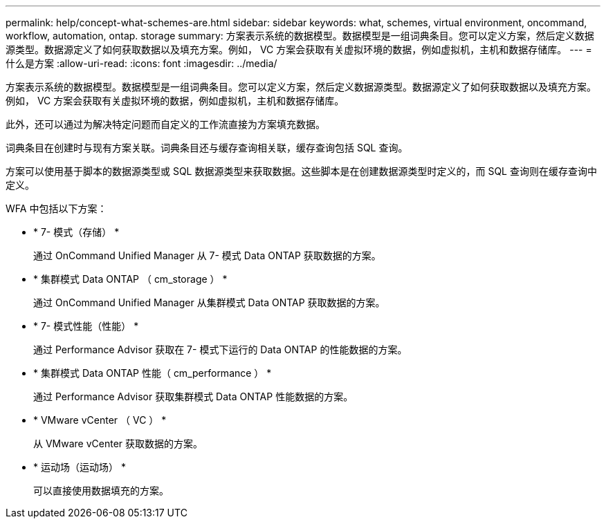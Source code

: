 ---
permalink: help/concept-what-schemes-are.html 
sidebar: sidebar 
keywords: what, schemes, virtual environment, oncommand, workflow, automation, ontap. storage 
summary: 方案表示系统的数据模型。数据模型是一组词典条目。您可以定义方案，然后定义数据源类型。数据源定义了如何获取数据以及填充方案。例如， VC 方案会获取有关虚拟环境的数据，例如虚拟机，主机和数据存储库。 
---
= 什么是方案
:allow-uri-read: 
:icons: font
:imagesdir: ../media/


[role="lead"]
方案表示系统的数据模型。数据模型是一组词典条目。您可以定义方案，然后定义数据源类型。数据源定义了如何获取数据以及填充方案。例如， VC 方案会获取有关虚拟环境的数据，例如虚拟机，主机和数据存储库。

此外，还可以通过为解决特定问题而自定义的工作流直接为方案填充数据。

词典条目在创建时与现有方案关联。词典条目还与缓存查询相关联，缓存查询包括 SQL 查询。

方案可以使用基于脚本的数据源类型或 SQL 数据源类型来获取数据。这些脚本是在创建数据源类型时定义的，而 SQL 查询则在缓存查询中定义。

WFA 中包括以下方案：

* * 7- 模式（存储） *
+
通过 OnCommand Unified Manager 从 7- 模式 Data ONTAP 获取数据的方案。

* * 集群模式 Data ONTAP （ cm_storage ） *
+
通过 OnCommand Unified Manager 从集群模式 Data ONTAP 获取数据的方案。

* * 7- 模式性能（性能） *
+
通过 Performance Advisor 获取在 7- 模式下运行的 Data ONTAP 的性能数据的方案。

* * 集群模式 Data ONTAP 性能（ cm_performance ） *
+
通过 Performance Advisor 获取集群模式 Data ONTAP 性能数据的方案。

* * VMware vCenter （ VC ） *
+
从 VMware vCenter 获取数据的方案。

* * 运动场（运动场） *
+
可以直接使用数据填充的方案。


